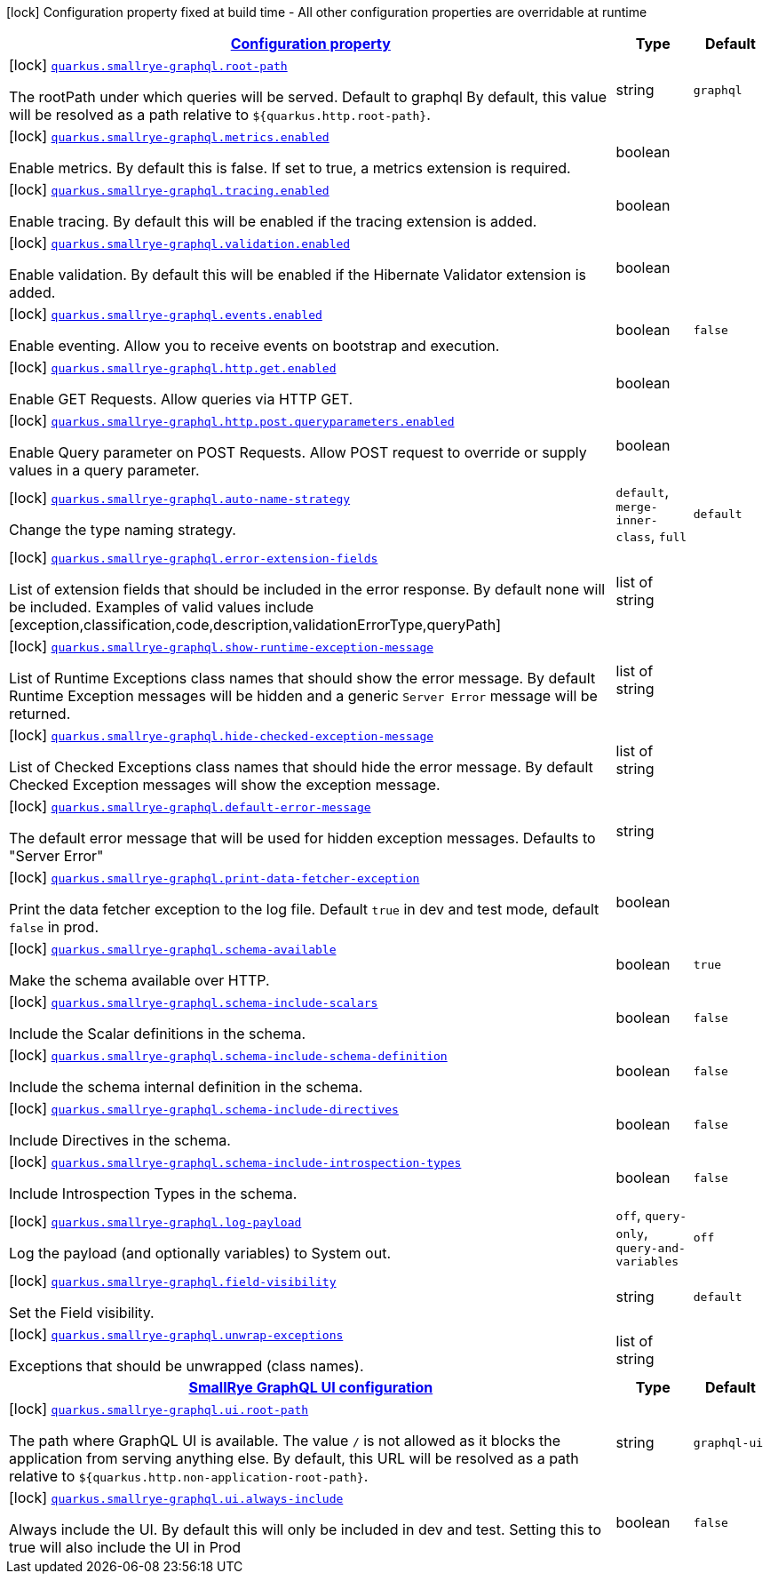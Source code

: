 [.configuration-legend]
icon:lock[title=Fixed at build time] Configuration property fixed at build time - All other configuration properties are overridable at runtime
[.configuration-reference, cols="80,.^10,.^10"]
|===

h|[[quarkus-smallrye-graphql-small-rye-graph-ql-config_configuration]]link:#quarkus-smallrye-graphql-small-rye-graph-ql-config_configuration[Configuration property]

h|Type
h|Default

a|icon:lock[title=Fixed at build time] [[quarkus-smallrye-graphql-small-rye-graph-ql-config_quarkus.smallrye-graphql.root-path]]`link:#quarkus-smallrye-graphql-small-rye-graph-ql-config_quarkus.smallrye-graphql.root-path[quarkus.smallrye-graphql.root-path]`

[.description]
--
The rootPath under which queries will be served. Default to graphql By default, this value will be resolved as a path relative to `$++{++quarkus.http.root-path++}++`.
--|string 
|`graphql`


a|icon:lock[title=Fixed at build time] [[quarkus-smallrye-graphql-small-rye-graph-ql-config_quarkus.smallrye-graphql.metrics.enabled]]`link:#quarkus-smallrye-graphql-small-rye-graph-ql-config_quarkus.smallrye-graphql.metrics.enabled[quarkus.smallrye-graphql.metrics.enabled]`

[.description]
--
Enable metrics. By default this is false. If set to true, a metrics extension is required.
--|boolean 
|


a|icon:lock[title=Fixed at build time] [[quarkus-smallrye-graphql-small-rye-graph-ql-config_quarkus.smallrye-graphql.tracing.enabled]]`link:#quarkus-smallrye-graphql-small-rye-graph-ql-config_quarkus.smallrye-graphql.tracing.enabled[quarkus.smallrye-graphql.tracing.enabled]`

[.description]
--
Enable tracing. By default this will be enabled if the tracing extension is added.
--|boolean 
|


a|icon:lock[title=Fixed at build time] [[quarkus-smallrye-graphql-small-rye-graph-ql-config_quarkus.smallrye-graphql.validation.enabled]]`link:#quarkus-smallrye-graphql-small-rye-graph-ql-config_quarkus.smallrye-graphql.validation.enabled[quarkus.smallrye-graphql.validation.enabled]`

[.description]
--
Enable validation. By default this will be enabled if the Hibernate Validator extension is added.
--|boolean 
|


a|icon:lock[title=Fixed at build time] [[quarkus-smallrye-graphql-small-rye-graph-ql-config_quarkus.smallrye-graphql.events.enabled]]`link:#quarkus-smallrye-graphql-small-rye-graph-ql-config_quarkus.smallrye-graphql.events.enabled[quarkus.smallrye-graphql.events.enabled]`

[.description]
--
Enable eventing. Allow you to receive events on bootstrap and execution.
--|boolean 
|`false`


a|icon:lock[title=Fixed at build time] [[quarkus-smallrye-graphql-small-rye-graph-ql-config_quarkus.smallrye-graphql.http.get.enabled]]`link:#quarkus-smallrye-graphql-small-rye-graph-ql-config_quarkus.smallrye-graphql.http.get.enabled[quarkus.smallrye-graphql.http.get.enabled]`

[.description]
--
Enable GET Requests. Allow queries via HTTP GET.
--|boolean 
|


a|icon:lock[title=Fixed at build time] [[quarkus-smallrye-graphql-small-rye-graph-ql-config_quarkus.smallrye-graphql.http.post.queryparameters.enabled]]`link:#quarkus-smallrye-graphql-small-rye-graph-ql-config_quarkus.smallrye-graphql.http.post.queryparameters.enabled[quarkus.smallrye-graphql.http.post.queryparameters.enabled]`

[.description]
--
Enable Query parameter on POST Requests. Allow POST request to override or supply values in a query parameter.
--|boolean 
|


a|icon:lock[title=Fixed at build time] [[quarkus-smallrye-graphql-small-rye-graph-ql-config_quarkus.smallrye-graphql.auto-name-strategy]]`link:#quarkus-smallrye-graphql-small-rye-graph-ql-config_quarkus.smallrye-graphql.auto-name-strategy[quarkus.smallrye-graphql.auto-name-strategy]`

[.description]
--
Change the type naming strategy.
--|`default`, `merge-inner-class`, `full` 
|`default`


a|icon:lock[title=Fixed at build time] [[quarkus-smallrye-graphql-small-rye-graph-ql-config_quarkus.smallrye-graphql.error-extension-fields]]`link:#quarkus-smallrye-graphql-small-rye-graph-ql-config_quarkus.smallrye-graphql.error-extension-fields[quarkus.smallrye-graphql.error-extension-fields]`

[.description]
--
List of extension fields that should be included in the error response. By default none will be included. Examples of valid values include ++[++exception,classification,code,description,validationErrorType,queryPath++]++
--|list of string 
|


a|icon:lock[title=Fixed at build time] [[quarkus-smallrye-graphql-small-rye-graph-ql-config_quarkus.smallrye-graphql.show-runtime-exception-message]]`link:#quarkus-smallrye-graphql-small-rye-graph-ql-config_quarkus.smallrye-graphql.show-runtime-exception-message[quarkus.smallrye-graphql.show-runtime-exception-message]`

[.description]
--
List of Runtime Exceptions class names that should show the error message. By default Runtime Exception messages will be hidden and a generic `Server Error` message will be returned.
--|list of string 
|


a|icon:lock[title=Fixed at build time] [[quarkus-smallrye-graphql-small-rye-graph-ql-config_quarkus.smallrye-graphql.hide-checked-exception-message]]`link:#quarkus-smallrye-graphql-small-rye-graph-ql-config_quarkus.smallrye-graphql.hide-checked-exception-message[quarkus.smallrye-graphql.hide-checked-exception-message]`

[.description]
--
List of Checked Exceptions class names that should hide the error message. By default Checked Exception messages will show the exception message.
--|list of string 
|


a|icon:lock[title=Fixed at build time] [[quarkus-smallrye-graphql-small-rye-graph-ql-config_quarkus.smallrye-graphql.default-error-message]]`link:#quarkus-smallrye-graphql-small-rye-graph-ql-config_quarkus.smallrye-graphql.default-error-message[quarkus.smallrye-graphql.default-error-message]`

[.description]
--
The default error message that will be used for hidden exception messages. Defaults to "Server Error"
--|string 
|


a|icon:lock[title=Fixed at build time] [[quarkus-smallrye-graphql-small-rye-graph-ql-config_quarkus.smallrye-graphql.print-data-fetcher-exception]]`link:#quarkus-smallrye-graphql-small-rye-graph-ql-config_quarkus.smallrye-graphql.print-data-fetcher-exception[quarkus.smallrye-graphql.print-data-fetcher-exception]`

[.description]
--
Print the data fetcher exception to the log file. Default `true` in dev and test mode, default `false` in prod.
--|boolean 
|


a|icon:lock[title=Fixed at build time] [[quarkus-smallrye-graphql-small-rye-graph-ql-config_quarkus.smallrye-graphql.schema-available]]`link:#quarkus-smallrye-graphql-small-rye-graph-ql-config_quarkus.smallrye-graphql.schema-available[quarkus.smallrye-graphql.schema-available]`

[.description]
--
Make the schema available over HTTP.
--|boolean 
|`true`


a|icon:lock[title=Fixed at build time] [[quarkus-smallrye-graphql-small-rye-graph-ql-config_quarkus.smallrye-graphql.schema-include-scalars]]`link:#quarkus-smallrye-graphql-small-rye-graph-ql-config_quarkus.smallrye-graphql.schema-include-scalars[quarkus.smallrye-graphql.schema-include-scalars]`

[.description]
--
Include the Scalar definitions in the schema.
--|boolean 
|`false`


a|icon:lock[title=Fixed at build time] [[quarkus-smallrye-graphql-small-rye-graph-ql-config_quarkus.smallrye-graphql.schema-include-schema-definition]]`link:#quarkus-smallrye-graphql-small-rye-graph-ql-config_quarkus.smallrye-graphql.schema-include-schema-definition[quarkus.smallrye-graphql.schema-include-schema-definition]`

[.description]
--
Include the schema internal definition in the schema.
--|boolean 
|`false`


a|icon:lock[title=Fixed at build time] [[quarkus-smallrye-graphql-small-rye-graph-ql-config_quarkus.smallrye-graphql.schema-include-directives]]`link:#quarkus-smallrye-graphql-small-rye-graph-ql-config_quarkus.smallrye-graphql.schema-include-directives[quarkus.smallrye-graphql.schema-include-directives]`

[.description]
--
Include Directives in the schema.
--|boolean 
|`false`


a|icon:lock[title=Fixed at build time] [[quarkus-smallrye-graphql-small-rye-graph-ql-config_quarkus.smallrye-graphql.schema-include-introspection-types]]`link:#quarkus-smallrye-graphql-small-rye-graph-ql-config_quarkus.smallrye-graphql.schema-include-introspection-types[quarkus.smallrye-graphql.schema-include-introspection-types]`

[.description]
--
Include Introspection Types in the schema.
--|boolean 
|`false`


a|icon:lock[title=Fixed at build time] [[quarkus-smallrye-graphql-small-rye-graph-ql-config_quarkus.smallrye-graphql.log-payload]]`link:#quarkus-smallrye-graphql-small-rye-graph-ql-config_quarkus.smallrye-graphql.log-payload[quarkus.smallrye-graphql.log-payload]`

[.description]
--
Log the payload (and optionally variables) to System out.
--|`off`, `query-only`, `query-and-variables` 
|`off`


a|icon:lock[title=Fixed at build time] [[quarkus-smallrye-graphql-small-rye-graph-ql-config_quarkus.smallrye-graphql.field-visibility]]`link:#quarkus-smallrye-graphql-small-rye-graph-ql-config_quarkus.smallrye-graphql.field-visibility[quarkus.smallrye-graphql.field-visibility]`

[.description]
--
Set the Field visibility.
--|string 
|`default`


a|icon:lock[title=Fixed at build time] [[quarkus-smallrye-graphql-small-rye-graph-ql-config_quarkus.smallrye-graphql.unwrap-exceptions]]`link:#quarkus-smallrye-graphql-small-rye-graph-ql-config_quarkus.smallrye-graphql.unwrap-exceptions[quarkus.smallrye-graphql.unwrap-exceptions]`

[.description]
--
Exceptions that should be unwrapped (class names).
--|list of string 
|


h|[[quarkus-smallrye-graphql-small-rye-graph-ql-config_quarkus.smallrye-graphql.ui-smallrye-graphql-ui-configuration]]link:#quarkus-smallrye-graphql-small-rye-graph-ql-config_quarkus.smallrye-graphql.ui-smallrye-graphql-ui-configuration[SmallRye GraphQL UI configuration]

h|Type
h|Default

a|icon:lock[title=Fixed at build time] [[quarkus-smallrye-graphql-small-rye-graph-ql-config_quarkus.smallrye-graphql.ui.root-path]]`link:#quarkus-smallrye-graphql-small-rye-graph-ql-config_quarkus.smallrye-graphql.ui.root-path[quarkus.smallrye-graphql.ui.root-path]`

[.description]
--
The path where GraphQL UI is available. The value `/` is not allowed as it blocks the application from serving anything else. By default, this URL will be resolved as a path relative to `$++{++quarkus.http.non-application-root-path++}++`.
--|string 
|`graphql-ui`


a|icon:lock[title=Fixed at build time] [[quarkus-smallrye-graphql-small-rye-graph-ql-config_quarkus.smallrye-graphql.ui.always-include]]`link:#quarkus-smallrye-graphql-small-rye-graph-ql-config_quarkus.smallrye-graphql.ui.always-include[quarkus.smallrye-graphql.ui.always-include]`

[.description]
--
Always include the UI. By default this will only be included in dev and test. Setting this to true will also include the UI in Prod
--|boolean 
|`false`

|===